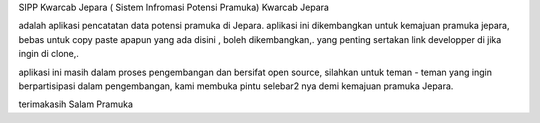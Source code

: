 SIPP Kwarcab Jepara
( Sistem Infromasi Potensi Pramuka) Kwarcab Jepara


adalah aplikasi pencatatan data potensi pramuka di Jepara. 
aplikasi ini dikembangkan untuk kemajuan pramuka jepara,
bebas untuk copy paste apapun yang ada disini , boleh dikembangkan,. 
yang penting sertakan link developper di jika ingin di clone,.

aplikasi ini masih dalam proses pengembangan dan bersifat open source, silahkan untuk teman - teman yang ingin berpartisipasi dalam pengembangan, kami membuka pintu selebar2 nya demi kemajuan pramuka Jepara. 


terimakasih 
Salam Pramuka
